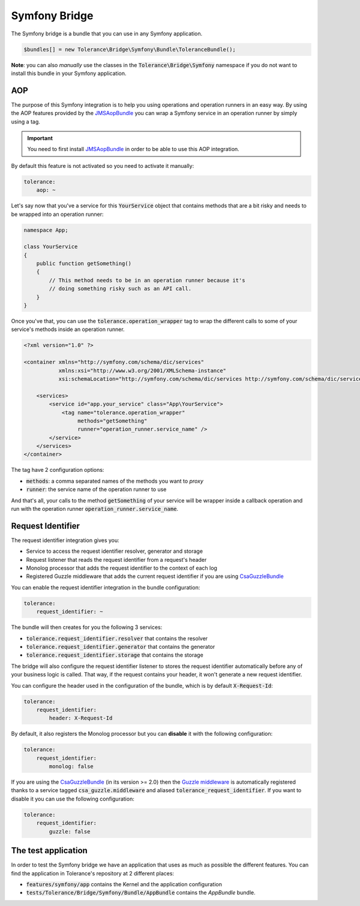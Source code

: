 Symfony Bridge
==============

The Symfony bridge is a bundle that you can use in any Symfony application.

.. code-block:: php

    $bundles[] = new Tolerance\Bridge\Symfony\Bundle\ToleranceBundle();

**Note**: you can also *manually* use the classes in the :code:`Tolerance\Bridge\Symfony` namespace if you do not want
to install this bundle in your Symfony application.

AOP
---

The purpose of this Symfony integration is to help you using operations and operation runners in an easy way. By using
the AOP features provided by the `JMSAopBundle <https://github.com/schmittjoh/JMSAopBundle>`_ you can wrap a Symfony service
in an operation runner by simply using a tag.

.. important::

    You need to first install `JMSAopBundle <https://github.com/schmittjoh/JMSAopBundle>`_ in order to be able
    to use this AOP integration.

By default this feature is not activated so you need to activate it manually:

.. code-block:: yaml

    tolerance:
        aop: ~

Let's say now that you've a service for this :code:`YourService` object that contains methods that are a bit risky and
needs to be wrapped into an operation runner:

.. code-block:: php

    namespace App;

    class YourService
    {
        public function getSomething()
        {
            // This method needs to be in an operation runner because it's
            // doing something risky such as an API call.
        }
    }

Once you've that, you can use the :code:`tolerance.operation_wrapper` tag to wrap the different calls to some of your
service's methods inside an operation runner.

.. code-block:: xml

    <?xml version="1.0" ?>

    <container xmlns="http://symfony.com/schema/dic/services"
               xmlns:xsi="http://www.w3.org/2001/XMLSchema-instance"
               xsi:schemaLocation="http://symfony.com/schema/dic/services http://symfony.com/schema/dic/services/services-1.0.xsd">

        <services>
            <service id="app.your_service" class="App\YourService">
                <tag name="tolerance.operation_wrapper"
                     methods="getSomething"
                     runner="operation_runner.service_name" />
            </service>
        </services>
    </container>

The tag have 2 configuration options:

- :code:`methods`: a comma separated names of the methods you want to *proxy*
- :code:`runner`: the service name of the operation runner to use

And that's all, your calls to the method :code:`getSomething` of your service will be wrapper inside a callback operation
and run with the operation runner :code:`operation_runner.service_name`.

Request Identifier
------------------

The request identifier integration gives you:

- Service to access the request identifier resolver, generator and storage
- Request listener that reads the request identifier from a request's header
- Monolog processor that adds the request identifier to the context of each log
- Registered Guzzle middleware that adds the current request identifier if you are using `CsaGuzzleBundle <https://github.com/csarrazi/CsaGuzzleBundle>`_

You can enable the request identifier integration in the bundle configuration:

.. code-block:: yaml

    tolerance:
        request_identifier: ~

The bundle will then creates for you the following 3 services:

- :code:`tolerance.request_identifier.resolver` that contains the resolver
- :code:`tolerance.request_identifier.generator` that contains the generator
- :code:`tolerance.request_identifier.storage` that contains the storage

The bridge will also configure the request identifier listener to stores the request identifier automatically before
any of your business logic is called. That way, if the request contains your header, it won't generate a new request
identifier.

You can configure the header used in the configuration of the bundle, which is by default :code:`X-Request-Id`:

.. code-block:: yaml

    tolerance:
        request_identifier:
            header: X-Request-Id

By default, it also registers the Monolog processor but you can **disable** it with the following configuration:

.. code-block:: yaml

    tolerance:
        request_identifier:
            monolog: false

If you are using the `CsaGuzzleBundle <https://github.com/csarrazi/CsaGuzzleBundle>`_ (in its version >= 2.0) then the
`Guzzle middleware <request-identifier.html#guzzle-middleware>`_ is automatically registered thanks to a service
tagged :code:`csa_guzzle.middleware` and aliased :code:`tolerance_request_identifier`. If you want to disable it you can
use the following configuration:

.. code-block:: yaml

    tolerance:
        request_identifier:
            guzzle: false

The test application
--------------------

In order to test the Symfony bridge we have an application that uses as much as possible the different features. You can
find the application in Tolerance's repository at 2 different places:

- :code:`features/symfony/app` contains the Kernel and the application configuration
- :code:`tests/Tolerance/Bridge/Symfony/Bundle/AppBundle` contains the *AppBundle* bundle.

